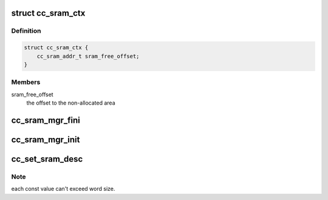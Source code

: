 .. -*- coding: utf-8; mode: rst -*-
.. src-file: drivers/staging/ccree/cc_sram_mgr.c

.. _`cc_sram_ctx`:

struct cc_sram_ctx
==================

.. c:type:: struct cc_sram_ctx

    Internal RAM context manager

.. _`cc_sram_ctx.definition`:

Definition
----------

.. code-block:: c

    struct cc_sram_ctx {
        cc_sram_addr_t sram_free_offset;
    }

.. _`cc_sram_ctx.members`:

Members
-------

sram_free_offset
    the offset to the non-allocated area

.. _`cc_sram_mgr_fini`:

cc_sram_mgr_fini
================

.. c:function:: void cc_sram_mgr_fini(struct cc_drvdata *drvdata)

    Cleanup SRAM pool.

    :param struct cc_drvdata \*drvdata:
        Associated device driver context

.. _`cc_sram_mgr_init`:

cc_sram_mgr_init
================

.. c:function:: int cc_sram_mgr_init(struct cc_drvdata *drvdata)

    Initializes SRAM pool. The pool starts right at the beginning of SRAM. Returns zero for success, negative value otherwise.

    :param struct cc_drvdata \*drvdata:
        Associated device driver context

.. _`cc_set_sram_desc`:

cc_set_sram_desc
================

.. c:function:: void cc_set_sram_desc(const u32 *src, cc_sram_addr_t dst, unsigned int nelement, struct cc_hw_desc *seq, unsigned int *seq_len)

    Create const descriptors sequence to set values in given array into SRAM.

    :param const u32 \*src:
        A pointer to array of words to set as consts.

    :param cc_sram_addr_t dst:
        The target SRAM buffer to set into

    :param unsigned int nelement:
        *undescribed*

    :param struct cc_hw_desc \*seq:
        A pointer to the given IN/OUT descriptor sequence

    :param unsigned int \*seq_len:
        A pointer to the given IN/OUT sequence length

.. _`cc_set_sram_desc.note`:

Note
----

each const value can't exceed word size.

.. This file was automatic generated / don't edit.

